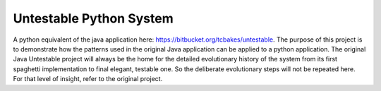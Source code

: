 Untestable Python System
=======================

A python equivalent of the java application here: https://bitbucket.org/tcbakes/untestable.  The purpose of this project
is to demonstrate how the patterns used in the original Java application can be applied to a python application.
The original Java Untestable project will always be the home for the detailed evolutionary history of the system from its
first spaghetti implementation to final elegant, testable one.  So the deliberate evolutionary steps will not be
repeated here.  For that level of insight, refer to the original project.

